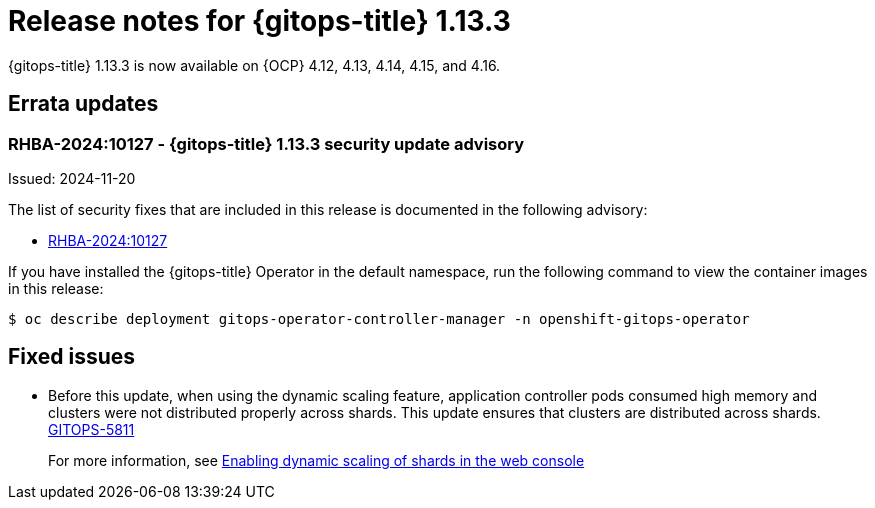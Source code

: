 // Module included in the following assembly:
//
// * release_notes/gitops-release-notes.adoc

:_mod-docs-content-type: REFERENCE

[id="gitops-release-notes-1-13-3_{context}"]
= Release notes for {gitops-title} 1.13.3

{gitops-title} 1.13.3 is now available on {OCP} 4.12, 4.13, 4.14, 4.15, and 4.16.

[id="errata-updates-1-13.3_{context}"]
== Errata updates

[id="rhba-2024:10127-gitops-1-13-3-security-update-advisory_{context}"]
=== RHBA-2024:10127 - {gitops-title} 1.13.3 security update advisory

Issued: 2024-11-20

The list of security fixes that are included in this release is documented in the following advisory:

* link:https://access.redhat.com/errata/RHBA-2024:10127[RHBA-2024:10127]

If you have installed the {gitops-title} Operator in the default namespace, run the following command to view the container images in this release:

[source,terminal]
----
$ oc describe deployment gitops-operator-controller-manager -n openshift-gitops-operator
----

[id="fixed-issues-1-13-3_{context}"]
== Fixed issues

* Before this update, when using the dynamic scaling feature, application controller pods consumed high memory and clusters were not distributed properly across shards. This update ensures that clusters are distributed across shards. link:https://issues.redhat.com/browse/GITOPS-5811[GITOPS-5811]
+
For more information, see xref:../declarative_clusterconfig/sharding-clusters-across-argo-cd-application-controller-replicas.adoc#gitops-argo-cd-dynamic-scaling-in-web-console_sharding-clusters-across-argo-cd-application-controller-replicas[Enabling dynamic scaling of shards in the web console]